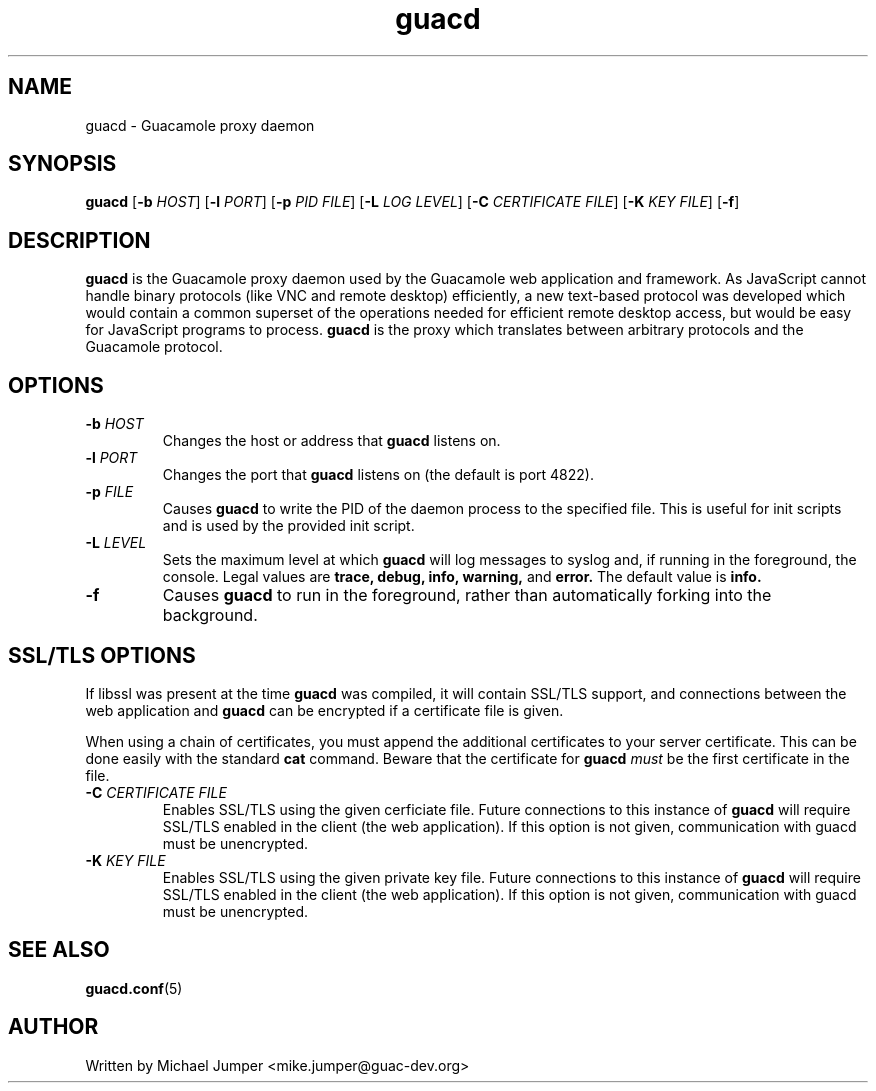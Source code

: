 .\"
.\" Licensed to the Apache Software Foundation (ASF) under one
.\" or more contributor license agreements.  See the NOTICE file
.\" distributed with this work for additional information
.\" regarding copyright ownership.  The ASF licenses this file
.\" to you under the Apache License, Version 2.0 (the
.\" "License"); you may not use this file except in compliance
.\" with the License.  You may obtain a copy of the License at
.\"
.\"   http://www.apache.org/licenses/LICENSE-2.0
.\"
.\" Unless required by applicable law or agreed to in writing,
.\" software distributed under the License is distributed on an
.\" "AS IS" BASIS, WITHOUT WARRANTIES OR CONDITIONS OF ANY
.\" KIND, either express or implied.  See the License for the
.\" specific language governing permissions and limitations
.\" under the License.
.\"
.TH guacd 8 "1 Jun 2017" "version 0.9.13-incubating" "Guacamole"
.
.SH NAME
guacd \- Guacamole proxy daemon
.
.SH SYNOPSIS
.B guacd
[\fB-b\fR \fIHOST\fR]
[\fB-l\fR \fIPORT\fR]
[\fB-p\fR \fIPID FILE\fR]
[\fB-L\fR \fILOG LEVEL\fR]
[\fB-C\fR \fICERTIFICATE FILE\fR]
[\fB-K\fR \fIKEY FILE\fR]
[\fB-f\fR]
.
.SH DESCRIPTION
.B guacd
is the Guacamole proxy daemon used by the Guacamole web application and
framework. As JavaScript cannot handle binary protocols (like VNC and remote
desktop) efficiently, a new text-based protocol was developed which would
contain a common superset of the operations needed for efficient remote
desktop access, but would be easy for JavaScript programs to process.
.B guacd
is the proxy which translates between arbitrary protocols and the Guacamole
protocol.
.
.SH OPTIONS
.TP
\fB\-b\fR \fIHOST\fR
Changes the host or address that
.B guacd
listens on.
.TP
\fB\-l\fR \fIPORT\fR
Changes the port that
.B guacd
listens on (the default is port 4822).
.TP
\fB\-p\fR \fIFILE\fR
Causes
.B guacd
to write the PID of the daemon process to the specified
file. This is useful for init scripts and is used by the provided init
script.
.TP
\fB\-L\fR \fILEVEL\fR
Sets the maximum level at which
.B guacd
will log messages to syslog and, if running in the foreground, the console.
Legal values are
.B trace,
.B debug,
.B info,
.B warning,
and
.B error.
The default value is
.B info.
.TP
\fB\-f\fR
Causes
.B guacd
to run in the foreground, rather than automatically forking into the
background.
.
.SH SSL/TLS OPTIONS
If libssl was present at the time
.B guacd
was compiled, it will contain SSL/TLS support, and connections between the
web application and
.B guacd
can be encrypted if a certificate file is given.
.P
When using a chain of certificates, you must append the additional certificates
to your server certificate. This can be done easily with the standard
.B cat
command. Beware that the certificate for
.B guacd
.I must
be the first certificate in the file.
.TP
\fB-C\fR \fICERTIFICATE FILE\fR
Enables SSL/TLS using the given cerficiate file. Future connections to
this instance of
.B guacd
will require SSL/TLS enabled in the client (the web application). If
this option is not given, communication with guacd must be unencrypted.
.TP
\fB-K\fR \fIKEY FILE\fR
Enables SSL/TLS using the given private key file. Future connections to
this instance of
.B guacd
will require SSL/TLS enabled in the client (the web application). If
this option is not given, communication with guacd must be unencrypted.
.
.SH SEE ALSO
.BR guacd.conf (5)
.
.SH AUTHOR
Written by Michael Jumper <mike.jumper@guac-dev.org>
